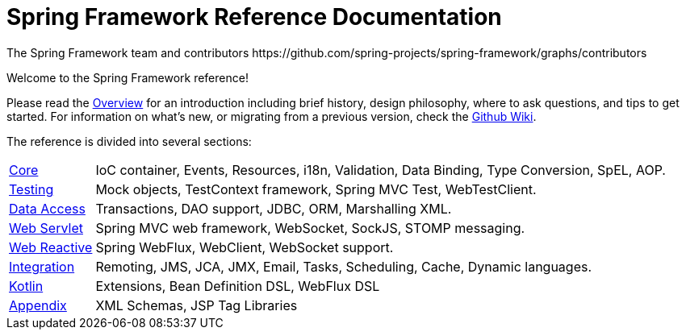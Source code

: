 = Spring Framework Reference Documentation
The Spring Framework team and contributors https://github.com/spring-projects/spring-framework/graphs/contributors
:doc-root: https://docs.spring.io
:api-spring-framework: {doc-root}/spring-framework/docs/{spring-version}/javadoc-api/org/springframework

Welcome to the Spring Framework reference!

Please read the <<overview.adoc,Overview>> for an introduction including brief history,
design philosophy, where to ask questions, and tips to get started. For information on
what's new, or migrating from a previous version, check the
https://github.com/spring-projects/spring-framework/wiki[Github Wiki].

The reference is divided into several sections:

[horizontal]
<<core.adoc#spring-core,Core>> :: IoC container, Events, Resources, i18n, Validation,
Data Binding, Type Conversion, SpEL, AOP.
<<testing.adoc#testing,Testing>> :: Mock objects, TestContext framework,
Spring MVC Test, WebTestClient.
<<data-access.adoc#spring-data-tier,Data Access>> :: Transactions, DAO support, JDBC,
ORM, Marshalling XML.
<<web.adoc#spring-web,Web Servlet>> :: Spring MVC web framework, WebSocket,
SockJS, STOMP messaging.
<<web-reactive.adoc#spring-webflux,Web Reactive>> :: Spring WebFlux,
WebClient, WebSocket support.
<<integration.adoc#spring-integration,Integration>> :: Remoting, JMS, JCA, JMX, Email,
Tasks, Scheduling, Cache, Dynamic languages.
<<kotlin.adoc#kotlin,Kotlin>> :: Extensions, Bean Definition DSL, WebFlux DSL
<<appendix.adoc#spring-appendices,Appendix>> :: XML Schemas, JSP Tag Libraries